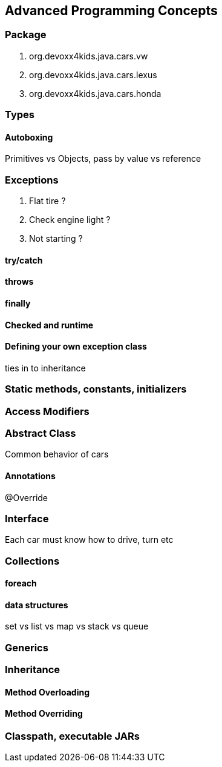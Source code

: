 == Advanced Programming Concepts

=== Package

. org.devoxx4kids.java.cars.vw
. org.devoxx4kids.java.cars.lexus
. org.devoxx4kids.java.cars.honda

=== Types

==== Autoboxing

Primitives vs Objects, pass by value vs reference

=== Exceptions

. Flat tire ?
. Check engine light ?
. Not starting ?

==== try/catch

==== throws

==== finally

==== Checked and runtime

==== Defining your own exception class

ties in to inheritance

=== Static methods, constants, initializers

=== Access Modifiers

=== Abstract Class

Common behavior of cars

==== Annotations

@Override

=== Interface

Each car must know how to drive, turn etc

=== Collections

==== foreach

==== data structures

set vs list vs map vs stack vs queue

=== Generics

=== Inheritance

==== Method Overloading

==== Method Overriding

=== Classpath, executable JARs
